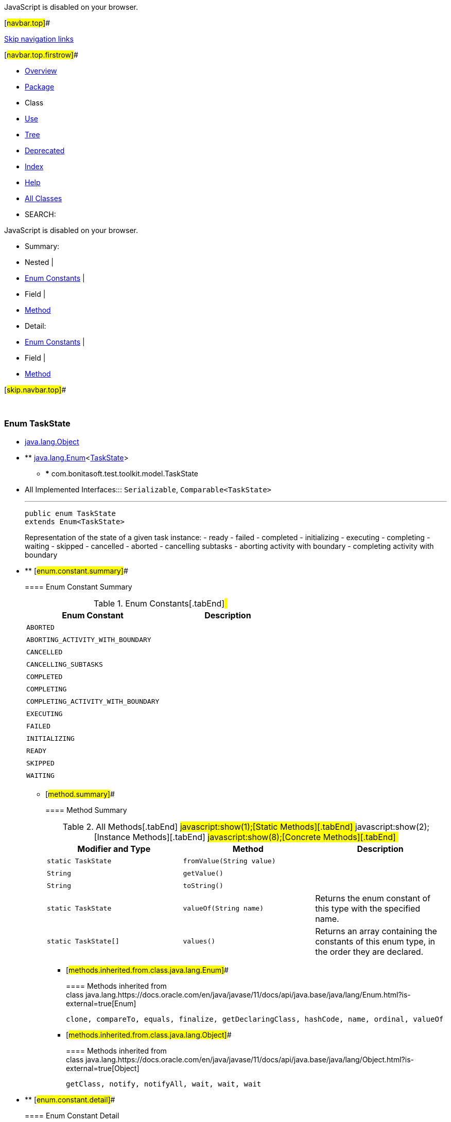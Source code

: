 JavaScript is disabled on your browser.

[#navbar.top]##

link:#skip.navbar.top[Skip navigation links]

[#navbar.top.firstrow]##

* link:../../../../../index.html[Overview]
* link:package-summary.html[Package]
* Class
* link:class-use/TaskState.html[Use]
* link:package-tree.html[Tree]
* link:../../../../../deprecated-list.html[Deprecated]
* link:../../../../../index-all.html[Index]
* link:../../../../../help-doc.html[Help]

* link:../../../../../allclasses.html[All Classes]

* SEARCH:

JavaScript is disabled on your browser.

* Summary: 
* Nested | 
* link:#enum.constant.summary[Enum Constants] | 
* Field | 
* link:#method.summary[Method]

* Detail: 
* link:#enum.constant.detail[Enum Constants] | 
* Field | 
* link:#method.detail[Method]

[#skip.navbar.top]##

 

[.packageLabelInType]#Package# link:package-summary.html[com.bonitasoft.test.toolkit.model]

=== Enum TaskState

* https://docs.oracle.com/en/java/javase/11/docs/api/java.base/java/lang/Object.html?is-external=true[java.lang.Object]
* ** https://docs.oracle.com/en/java/javase/11/docs/api/java.base/java/lang/Enum.html?is-external=true[java.lang.Enum]<link:TaskState.html[TaskState]>
** *** com.bonitasoft.test.toolkit.model.TaskState

* All Implemented Interfaces:::
  `Serializable`, `Comparable<TaskState>`
+

'''''
+
....
public enum TaskState
extends Enum<TaskState>
....
+
Representation of the state of a given task instance: - ready - failed - completed - initializing - executing - completing - waiting - skipped - cancelled - aborted - cancelling subtasks - aborting activity with boundary - completing activity with boundary

* ** [#enum.constant.summary]##
+
==== Enum Constant Summary
+
.Enum Constants[.tabEnd]# #
[cols=",",options="header",]
|======================================
|Enum Constant |Description
|`ABORTED` | 
|`ABORTING_ACTIVITY_WITH_BOUNDARY` | 
|`CANCELLED` | 
|`CANCELLING_SUBTASKS` | 
|`COMPLETED` | 
|`COMPLETING` | 
|`COMPLETING_ACTIVITY_WITH_BOUNDARY` | 
|`EXECUTING` | 
|`FAILED` | 
|`INITIALIZING` | 
|`READY` | 
|`SKIPPED` | 
|`WAITING` | 
|======================================
+
** [#method.summary]##
+
==== Method Summary
+
.[#t0 .activeTableTab]#All Methods[.tabEnd]# ##[#t1 .tableTab]#javascript:show(1);[Static Methods][.tabEnd]# ##[#t2 .tableTab]#javascript:show(2);[Instance Methods][.tabEnd]# ##[#t4 .tableTab]#javascript:show(8);[Concrete Methods][.tabEnd]# ##
[width="100%",cols="34%,33%,33%",options="header",]
|===========================================================================================
|Modifier and Type |Method |Description
|`static TaskState` |`fromValue​(String value)` | 
|`String` |`getValue()` | 
|`String` |`toString()` | 
|`static TaskState` |`valueOf​(String name)` a|
Returns the enum constant of this type with the specified name.

|`static TaskState[]` |`values()` a|
Returns an array containing the constants of this enum type, in the order they are declared.

|===========================================================================================
*** [#methods.inherited.from.class.java.lang.Enum]##
+
==== Methods inherited from class java.lang.https://docs.oracle.com/en/java/javase/11/docs/api/java.base/java/lang/Enum.html?is-external=true[Enum]
+
`clone, compareTo, equals, finalize, getDeclaringClass, hashCode, name, ordinal, valueOf`
*** [#methods.inherited.from.class.java.lang.Object]##
+
==== Methods inherited from class java.lang.https://docs.oracle.com/en/java/javase/11/docs/api/java.base/java/lang/Object.html?is-external=true[Object]
+
`getClass, notify, notifyAll, wait, wait, wait`

* ** [#enum.constant.detail]##
+
==== Enum Constant Detail
+
[#READY]##
*** ===== READY
+
....
public static final TaskState READY
....
+
[#FAILED]##
*** ===== FAILED
+
....
public static final TaskState FAILED
....
+
[#COMPLETED]##
*** ===== COMPLETED
+
....
public static final TaskState COMPLETED
....
+
[#INITIALIZING]##
*** ===== INITIALIZING
+
....
public static final TaskState INITIALIZING
....
+
[#EXECUTING]##
*** ===== EXECUTING
+
....
public static final TaskState EXECUTING
....
+
[#COMPLETING]##
*** ===== COMPLETING
+
....
public static final TaskState COMPLETING
....
+
[#WAITING]##
*** ===== WAITING
+
....
public static final TaskState WAITING
....
+
[#SKIPPED]##
*** ===== SKIPPED
+
....
public static final TaskState SKIPPED
....
+
[#CANCELLED]##
*** ===== CANCELLED
+
....
public static final TaskState CANCELLED
....
+
[#ABORTED]##
*** ===== ABORTED
+
....
public static final TaskState ABORTED
....
+
[#CANCELLING_SUBTASKS]##
*** ===== CANCELLING_SUBTASKS
+
....
public static final TaskState CANCELLING_SUBTASKS
....
+
[#ABORTING_ACTIVITY_WITH_BOUNDARY]##
*** ===== ABORTING_ACTIVITY_WITH_BOUNDARY
+
....
public static final TaskState ABORTING_ACTIVITY_WITH_BOUNDARY
....
+
[#COMPLETING_ACTIVITY_WITH_BOUNDARY]##
*** ===== COMPLETING_ACTIVITY_WITH_BOUNDARY
+
....
public static final TaskState COMPLETING_ACTIVITY_WITH_BOUNDARY
....
+
** [#method.detail]##
+
==== Method Detail
+
[#values()]##
*** ===== values
+
[source,methodSignature]
----
public static TaskState[] values()
----
+
Returns an array containing the constants of this enum type, in the order they are declared. This method may be used to iterate over the constants as follows:

....
for (TaskState c : TaskState.values())
    System.out.println(c);
....
+
[.returnLabel]#Returns:#::
  an array containing the constants of this enum type, in the order they are declared
+
[#valueOf(java.lang.String)]##
*** ===== valueOf
+
[source,methodSignature]
----
public static TaskState valueOf​(String name)
----
+
Returns the enum constant of this type with the specified name. The string must match _exactly_ an identifier used to declare an enum constant in this type. (Extraneous whitespace characters are not permitted.)
+
[.paramLabel]#Parameters:#::
  `name` - the name of the enum constant to be returned.
[.returnLabel]#Returns:#::
  the enum constant with the specified name
[.throwsLabel]#Throws:#::
  `IllegalArgumentException` - if this enum type has no constant with the specified name
  +
  `NullPointerException` - if the argument is null
+
[#getValue()]##
*** ===== getValue
+
[source,methodSignature]
----
public String getValue()
----
+
[.returnLabel]#Returns:#::
  the state of the task
+
[#toString()]##
*** ===== toString
+
[source,methodSignature]
----
public String toString()
----
+
[.overrideSpecifyLabel]#Overrides:#::
  `toString` in class `Enum<TaskState>`
+
[#fromValue(java.lang.String)]##
*** ===== fromValue
+
[source,methodSignature]
----
public static TaskState fromValue​(String value)
----

[#navbar.bottom]##

link:#skip.navbar.bottom[Skip navigation links]

[#navbar.bottom.firstrow]##

* link:../../../../../index.html[Overview]
* link:package-summary.html[Package]
* Class
* link:class-use/TaskState.html[Use]
* link:package-tree.html[Tree]
* link:../../../../../deprecated-list.html[Deprecated]
* link:../../../../../index-all.html[Index]
* link:../../../../../help-doc.html[Help]

* link:../../../../../allclasses.html[All Classes]

JavaScript is disabled on your browser.

* Summary: 
* Nested | 
* link:#enum.constant.summary[Enum Constants] | 
* Field | 
* link:#method.summary[Method]

* Detail: 
* link:#enum.constant.detail[Enum Constants] | 
* Field | 
* link:#method.detail[Method]

[#skip.navbar.bottom]##

[.small]#Copyright © 2022. All rights reserved.#
